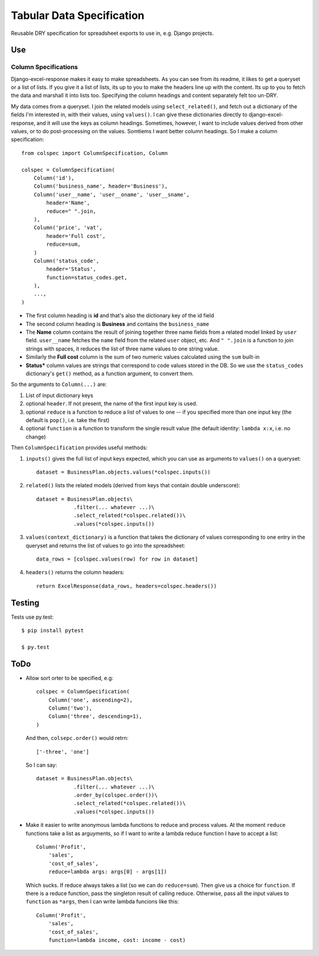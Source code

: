 Tabular Data Specification
==========================

Reusable DRY specification for spreadsheet exports to use in, e.g.
Django projects.

-----
Use
-----


Column Specifications
---------------------


Django-excel-response makes it easy to make spreadsheets.  As you can see from
its readme, it likes to get a queryset or a list of lists. If you give it a
list of lists, its up to you to make the headers line up with the content.  Its
up to you to fetch the data and marshall it into lists too.  Specifying the
column headings and content separately felt too un-DRY. 

My data comes from a  queryset. I join the related models using
``select_related()``, and fetch out a dictionary of the fields I'm interested
in, with their values, using ``values()``.  I can give these dictionaries
directly to django-excel-response, and it will use the keys as column headings.
Sometimes, however, I want to include values derived from other values, or to
do post-processing on the values. Somtiems I want better column headings.  So I
make a column specification::

    from colspec import ColumnSpecification, Column

    colspec = ColumnSpecification(
        Column('id'),
        Column('business_name', header='Business'),
        Column('user__name', 'user__oname', 'user__sname',
            header='Name',
            reduce=" ".join,
        ),
        Column('price', 'vat', 
            header='Full cost', 
            reduce=sum,
        )
        Column('status_code',
            header='Status', 
            function=status_codes.get,
        ),
        ...,
    )

- The first column heading is **id** and that's also the dictionary
  key of the id field

- The second column heading is **Business** and contains the ``business_name``

- The **Name** column contains the result of joining together three name fields
  from a related model linked by ``user`` field.  ``user__name`` fetches the
  ``name`` field from the related ``user`` object, etc.  And ``" ".join`` is a
  function to join strings with spaces, it reduces the list of three name
  values to one string value.

- Similarly the **Full cost** column is the sum of two numeric values
  calculated using the ``sum`` built-in

- **Status*** column values are strings that correspond to code values stored
  in the DB. So we use the ``status_codes`` dictionary's ``get()`` method, as a
  function argument, to convert them.


So the arguments to ``Column(...)`` are:

1. List of input dictionary keys

2. optional ``header``. If not present, the name of the first input key is used.

3. optional ``reduce`` is a function to reduce a list of values to one -- if
   you specified more than one input key (the default is ``pop()``, i.e. take
   the first)

4. optional ``function`` is a function to transform the single result value
   (the default identity: ``lambda x:x``, i.e. no change)

Then ``ColumnSpecification`` provides useful methods:

1. ``inputs()`` gives the full list of input keys expected,
   which you can use as arguments to ``values()`` on a queryset::

      dataset = BusinessPlan.objects.values(*colspec.inputs())

2. ``related()`` lists the related models (derived from keys
   that contain double underscore)::

      dataset = BusinessPlan.objects\
                  .filter(... whatever ...)\
                  .select_related(*colspec.related())\
                  .values(*colspec.inputs())

3. ``values(context_dictionary)`` is a function that takes 
   the dictionary of values corresponding to one entry in 
   the queryset and returns the list of values to go into 
   the spreadsheet::

        data_rows = [colspec.values(row) for row in dataset]

4. ``headers()`` returns the column headers::

    return ExcelResponse(data_rows, headers=colspec.headers())


--------
Testing
--------

Tests use py.test::

  $ pip install pytest

  $ py.test



--------
ToDo
--------

- Allow sort orter to be specified, e.g::

    colspec = ColumnSpecification(
        Column('one', ascending=2),
        Column('two'),
        Column('three', descending=1),
    )

  And then, ``colsepc.order()`` would retrn::

    ['-three', 'one']

  So I can say::

      dataset = BusinessPlan.objects\
                  .filter(... whatever ...)\
                  .order_by(colspec.order())\
                  .select_related(*colspec.related())\
                  .values(*colspec.inputs())


- Make it easier to write anonymous lambda functions to reduce and process values.
  At the moment ``reduce`` functions take a list as arguyments, so if I want to 
  write a lambda reduce function I have to accept a list::

        Column('Profit', 
            'sales', 
            'cost_of_sales', 
            reduce=lambda args: args[0] - args[1])

  Which sucks. If reduce always takes a list (so we can do ``reduce=sum``).
  Then give us a choice for ``function``. If there is a reduce function, 
  pass the singleton result of calling reduce. Otherwise, pass all the
  input values to ``function`` as ``*args``, then I can write 
  lambda funcions like this::
        
        Column('Profit', 
            'sales', 
            'cost_of_sales', 
            function=lambda income, cost: income - cost)
